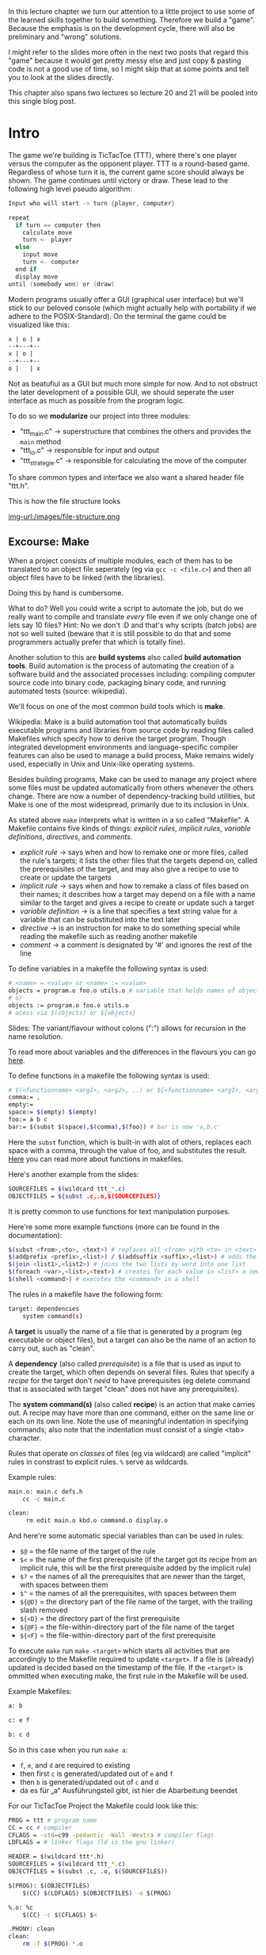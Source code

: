 #+BEGIN_COMMENT
.. title: Algos & Programming - Lecture 20 & 21
.. slug: algos-and-prog-20-21
.. date: 2018-12-14
.. tags: university, A&P 
.. category: 
.. link: 
.. description: 
.. type: text
.. has_math: true
#+END_COMMENT

In this lecture chapter we turn our attention to a little project to use some of the learned skills together to build something. Therefore we build a "game". Because the emphasis is on the development cycle, there will also be preliminary and "wrong" solutions.

I might refer to the slides more often in the next two posts that regard this "game" because it would get pretty messy else and just copy & pasting code is not a good use of time, so I might skip that at some points and tell you to look at the slides directly.

This chapter also spans two lectures so lecture 20 and 21 will be pooled into this single blog post.

* Intro
The game we're building is TicTacToe (TTT), where there's one player versus the computer as the opponent player. TTT is a round-based game. Regardless of whose turn it is, the current game score should always be shown. The game continues until victory or draw.
These lead to the following high level pseudo algorithm:
#+BEGIN_SRC c
Input who will start -> turn {player, computer}

repeat
  if turn == computer then
    calculate move
    turn <- player
  else
    input move
    turn <- computer
  end if
  display move
until (somebody won) or (draw)
#+END_SRC

Modern programs usually offer a GUI (graphical user interface) but we'll stick to our beloved console (which might actually help with portability if we adhere to the POSIX-Standard).
On the terminal the game could be visualized like this:
#+BEGIN_SRC sh
x | o | x
--+---+--
x | o | 
--+---+--
o |   | x
#+END_SRC
Not as beatufiul as a GUI but much more simple for now. And to not obstruct the later development of a possible GUI, we should seperate the user interface as much as possible from the program logic.

To do so we *modularize* our project into three modules:
- "ttt_main.c" \rightarrow superstructure that combines the others and provides the =main= method
- "ttt_io.c" \rightarrow responsible for input and output
- "ttt_strategie.c" \rightarrow responsible for calculating the move of the computer
  
To share common types and interface we also want a shared header file "ttt.h".

This is how the file structure looks

[[img-url:/images/file-structure.png ]]

** Excourse: Make
When a project consists of multiple modules, each of them has to be translated to an object file seperately (eg via =gcc -c <file.c>=) and then all object files have to be linked (with the libraries).

Doing this by hand is cumbersome.

What to do? Well you could write a script to automate the job, but do we really want to compile and translate /every/ file even if we only change one of lets say 10 files? Hint: No we don't :D and that's why scripts (batch jobs) are not so well suited (beware that it is still possible to do that and some programmers actually prefer that which is totally fine).

Another solution to this are *build systems* also called *build automation tools*. Build automation is the process of automating the creation of a software build and the associated processes including: compiling computer source code into binary code, packaging binary code, and running automated tests (source: wikipedia).

We'll focus on one of the most common build tools which is *make*.

Wikipedia: Make is a build automation tool that automatically builds executable programs and libraries from source code by reading files called Makefiles which specify how to derive the target program. Though integrated development environments and language-specific compiler features can also be used to manage a build process, Make remains widely used, especially in Unix and Unix-like operating systems.

Besides building programs, Make can be used to manage any project where some files must be updated automatically from others whenever the others change. There are now a number of dependency-tracking build utilities, but Make is one of the most widespread, primarily due to its inclusion in Unix.

As stated above =make= interprets what is written in a so called "Makefile". A Makefile contains five kinds of things: /explicit rules/, /implicit rules/, /variable definitions/, /directives/, and /comments/.
- /explicit rule/ \rightarrow says when and how to remake one or more files, called the rule's targets; it lists the other files that the targets depend on, called the prerequisites of the target, and may also give a recipe to use to create or update the targets
- /implicit rule/ \rightarrow says when and how to remake a class of files based on their names; it describes how a target may depend on a file with a name similar to the target and gives a recipe to create or update such a target
- /variable definition/ \rightarrow is a line that specifies a text string value for a variable that can be substituted into the text later
- /directive/ \rightarrow is an instruction for make to do something special while reading the makefile such as reading another makefile
- /comment/ \rightarrow a comment is designated by '#' and ignores the rest of the line

To define variables in a makefile the following syntax is used:
#+BEGIN_SRC sh
# <name> = <value> or <name> := <value>
objects = program.o foo.o utils.o # variable that holds names of object files
# or
objects := program.o foo.o utils.o
# acess via $(objects) or ${objects}
#+END_SRC
Slides: The variant/flavour without colons (":") allows for recursion in the name resolution.

To read more about variables and the differences in the flavours you can go [[https://ftp.gnu.org/old-gnu/Manuals/make-3.79.1/html_chapter/make_6.html][here]].

To define functions in a makefile the following syntax is used:
#+BEGIN_SRC sh
# $(<functionname> <arg1>, <arg2>, ..) or ${<functionname> <arg1>, <arg2>, ..} 
comma:= ,
empty:=
space:= $(empty) $(empty)
foo:= a b c
bar:= $(subst $(space),$(comma),$(foo)) # bar is now 'a,b,c'
#+END_SRC
Here the =subst= function, which is built-in with alot of others, replaces each space with a comma, through the value of foo, and substitutes the result. [[https://www.gnu.org/software/make/manual/html_node/Functions.html][Here]] you can read more about functions in makefiles.

Here's another example from the slides:
#+BEGIN_SRC sh
SOURCEFILES = $(wildcard ttt_*.c)
OBJECTFILES = ${subst .c,.o,$(SOURCEFILES)}
#+END_SRC
It is pretty common to use functions for text manipulation purposes.

Here're some more example functions (more can be found in the documentation):
#+BEGIN_SRC sh
$(subst <from>,<to>, <text>) # replaces all <from> with <to> in <text>
$(addprefix <prefix>,<list>) / $(addsuffix <suffix>,<list>) # adds the pre or suffix to every word in <list>
$(join <list1>,<list2>) # joins the two lists by word into one list
$(foreach <var>,<list>,<text>) # creates for each value in <list> a new instance of <text> in which every occurence of <var> is replaced by the list value
$(shell <command>) # executes the <command> in a shell
#+END_SRC

The rules in a makefile have the following form:
#+BEGIN_SRC sh
target: dependencies
    system command(s)
#+END_SRC

A *target* is usually the name of a file that is generated by a program (eg executable or object files), but a target can also be the name of an action to carry out, such as "clean".

A *dependency* (also called /prerequisite/) is a file that is used as input to create the target, which often depends on several files. Rules that specify a /recipe/ for the target don't /need/ to have prerequisites (eg delete command that is associated with target "clean" does not have any prerequisites).

The *system command(s)* (also called *recipe*) is an action that make carries out. A recipe may have more than one command, either on the same line or each on its own line. Note the use of meaningful indentation in specifying commands; also note that the indentation must consist of a single <tab> character.

Rules that operate on /classes/ of files (eg via wildcard) are called "implicit" rules in constrast to explicit rules. =%= serve as wildcards.

Example rules:
#+BEGIN_SRC sh
main.o: main.c defs.h
    cc -c main.c
    
clean:
     rm edit main.o kbd.o command.o display.o
#+END_SRC

And here're some automatic special variables than can be used in rules:
- =$@= = the file name of the target of the rule
- =$<= = the name of the first prerequisite (if the target got its recipe from an implicit rule, this will be the first prerequisite added by the implicit rule)
- =$?= = the names of all the prerequisites that are newer than the target, with spaces between them
- =$^= = the names of all the prerequisites, with spaces between them
- =${@D}= = the directory part of the file name of the target, with the trailing slash removed 
- =${<D}= = the directory part of the first prerequisite
- =${@F}= = the file-within-directory part of the file name of the target
- =${<F}= = the file-within-directory part of the first prerequisite

  
To execute =make= run =make <target>= which starts all activities that are accordingly to the Makefile required to update =<target>=. If a file is (already) updated is decided based on the timestamp of the file. If the =<target>= is ommitted when executing make, the first rule in the Makefile will be used. 

Example Makefiles:
#+BEGIN_SRC sh
a: b

c: e f

b: c d
#+END_SRC
So in this case when you run =make a=:
- =f=, =e=, and =d= are required to existing
- then first =c= is generated/updated out of =e= and =f=
- then =b= is generated/updated out of =c= and =d=
- da es für „a“ Ausführungsteil gibt, ist hier die Abarbeitung beendet
  
For our TicTacToe Project the Makefile could look like this:
#+BEGIN_SRC sh
PROG = ttt # program name
CC = cc # compiler
CFLAGS = -std=c99 -pedantic -Wall -Wextra # compiler flags
LDFLAGS = # linker flags (ld is the gnu linker)

HEADER = $(wildcard ttt*.h)
SOURCEFILES = $(wildcard ttt_*.c)
OBJECTFILES = $(subst .c, .o, $(SOURCEFILES))

$(PROG): $(OBJECTFILES)
    $(CC) $(LDFLAGS) $(OBJECTFILES) -o $(PROG)
                
%.o: %c
    $(CC) -c $(CFLAGS) $<
                
.PHONY: clean
clean:
    rm -f $(PROG) *.o

#+END_SRC

** The Main Loop
Going back to our initial draft of our high level pseudo code algorithm we might want some modifications that account for:
- recognition weather win or draw
  - probably closely related to the strategy part of our program so should be done there
- cancellation of the game
  - has to be dealt with in the main loop
- multiple games in a row
  - also belongs in the main loop
    
Here's the second version:
#+BEGIN_SRC c
repeat
  Input who will start -> turn {player, computer}

  repeat
    if turn == computer then
      calculate move
      turn <- player
    else // turn = player
      input move // abort is special move
      turn <- computer
    end if
    display move
  until (somebody won) or (draw) or (abort)
  Input if another game?
until not another game
#+END_SRC

This is how the main loop in "ttt_main.c" could look like in C:
#+BEGIN_SRC c
  do { // main loop
    int player =  ttt_x_or_o(); // select symbol (x or o)
    bool computer_turn = (player == 'o'); // x starts if player is o then the computer starts
    ttt_init_board(board); // erase board
    int move, assessment;

    do { // main loop for a game instance
      ttt_update_display(board); // display board
      move = computer_turn ? // computer's move?
        ttt_calculate_move(board, ttt_opponent(player)) : ttt_input_move(board);

      if (move != TTT_ABORT) { // continue?
        board[move] = computer_turn ? ttt_opponent(player) : player; // apply move
      }

      computer_turn = !computer_turn; // change the turn
      assessment = ttt_won_or_draw(board, player); // game over?

      if (assessment != TTT_UNDECIDED) { // game finished
        ttt_update_display(board); // display final board
        ttt_output_result(assessment); // print result
      }
    } while ((move != TTT_ABORT) && (assessment == TTT_UNDECIDED));
   } while (ttt_another_game() == true);
#+END_SRC
As you can see we use function that are not defined yet. Some of those shall be implemented in other modules. A somewhat common ("best") practice is to prefix global names with the name of the project (and optionally the module) to reduce the likelihood of name conflicts. In this case we use =ttt_= as a prefix.

Now we've got to ask ourselves how we want to represent the data in C. It first seems natural to use a multidimensional array =int board[3][3]= to represent the game board. *But*
- this would always require two indices \rightarrow and therefore 2 loops
- it is likely that we want to pass the board to functions \rightarrow *array decay* even unclearer when dealing with nested arrays (see lecture 08 for array decay)

For those reasons we use a "normal" array with 9 fields =int board[9]= (resp =typedef int ttt_board_t[NUMBER_OF_FIELDS])=.

Let's put declarations of types and constants in the shared header file =ttt.h=
#+BEGIN_SRC c
  #include <stdbool.h>

  /* general constants */
  typedef enum {TTT_ABORT = -1, NUMBER_OF_FIELDS = 9} ttt_constant_t;

  /* game outcomes */
  typedef enum {TTT_PLAYER_WINS, TTT_COMPUTER_WINS, TTT_DRAW, TTT_UNDECIDED} ttt_result_t;

  typedef int ttt_board_t[NUMBER_OF_FIELDS];
#+END_SRC
The prototypes (interfaces/declarations) of the (to be written) C functions that will be called from other modules will also be added there.

Two of the functions that we used in the main loop also go into the main file "ttt_main.c":
#+BEGIN_SRC c
  void ttt_init_board(ttt_board_t f) {
    /* emtpies every field */
    int i;
    for (i = 0; i < NUMBER_OF_FIELDS; i++) {
      f[i] = ' ';
    }
  }

  char ttt_opponent(char symbol) {
    switch (symbol)
      {
      case 'x': return 'o';
      case 'o': return 'x';
      default: return ' ';
      }
  }
#+END_SRC
** Input & Output
Since we use a text based interface our user interface is not so complicated and does not require as much of an effort (real user interfaces usually require a lot of work). But we still want to be lazy :D

For example let's look at options to clear the screen:
- scroll down \rightarrow window size has to be known (N)
- unix command =clear= \rightarrow really slow and not portable (N)
- ANSI/VT100 escape sequence (control command) \rightarrow also not 100% portable
- best solution: usage of portable libraries for example ncurses (or pdcurses for windows)
  
To keep it simple we use the solution with the ANSI escape codes:
#+BEGIN_SRC C
  /* Use VT100 ESC code to clean terminal */
  static void ttt_clean_terminal(void) {
    printf("%c[2J", 27);
  }
#+END_SRC

Now to determine whether or not another game should be started we use =getchar()=, which returns the integer value (!) of the entered character.
#+BEGIN_SRC c
  bool ttt_another_game() {
    int input;
    printf("Do you want to play another game [y/n] -> ");
    input = getchar();
    getchar(); // see notes below..
    if ((input == 'Y') || (input == 'y') ) {
      return true;
    } else {
      return false;
    }
  }
#+END_SRC
Slides: Es gibt allerdings ein Problem und zwar, dass das Terminal gibt eine Eingabe erst weiter, wenn <RETURN> gedrückt wurde. Das Zeichen "⏎" ist Teil des Eingabestroms. Lösung: Die Funktion wird zweimal aufgerufen und das zweite Ergebnis verworfen.

I actually fail to see what is meant by the "problem" described above and how the second call to =getchar()= should help with that... I tested the code with and without it and got identical behaviour, but this is what stands in the slides.


Now let's implement the function for inputting a move:
#+BEGIN_SRC c
  int ttt_input_move(const ttt_board_t board) {
    int input;
    printf("\nPlease enter the number of the field you want to occupy (0 for abort)\n");

    ttt_display_board(numberfield);

    printf("Your move ->");

    do {
      do {
        input = getchar(); getchar(); // xD defuq :D
      } while ((input < '0') || input > '9');

      if (input == '0') return TTT_ABORT;

      input = input - 1 // character to integer array index
        } while (board[input] != ' ');

    return input;
  }
#+END_SRC

To output/print the board we use a bit of ACII art :D
#+BEGIN_SRC C
  void ttt_display_board(const ttt_board_t board) {
    for (int i = 0; i < 3; i++) {
      if (i) { // not for first row
        printf("\n   -+-+-");
      }

      printf("\n   ");

      for (int j = 0; j < 3; i++) {
        if (j) { // not for first column
          printf("|");
        }

        printf("%c", board[3*i+j]);
      }
    }
    printf("\n");
  }
#+END_SRC

** Strategy & Logic
F28

------ 
Sources: Wikipedia was heavily used for this post
